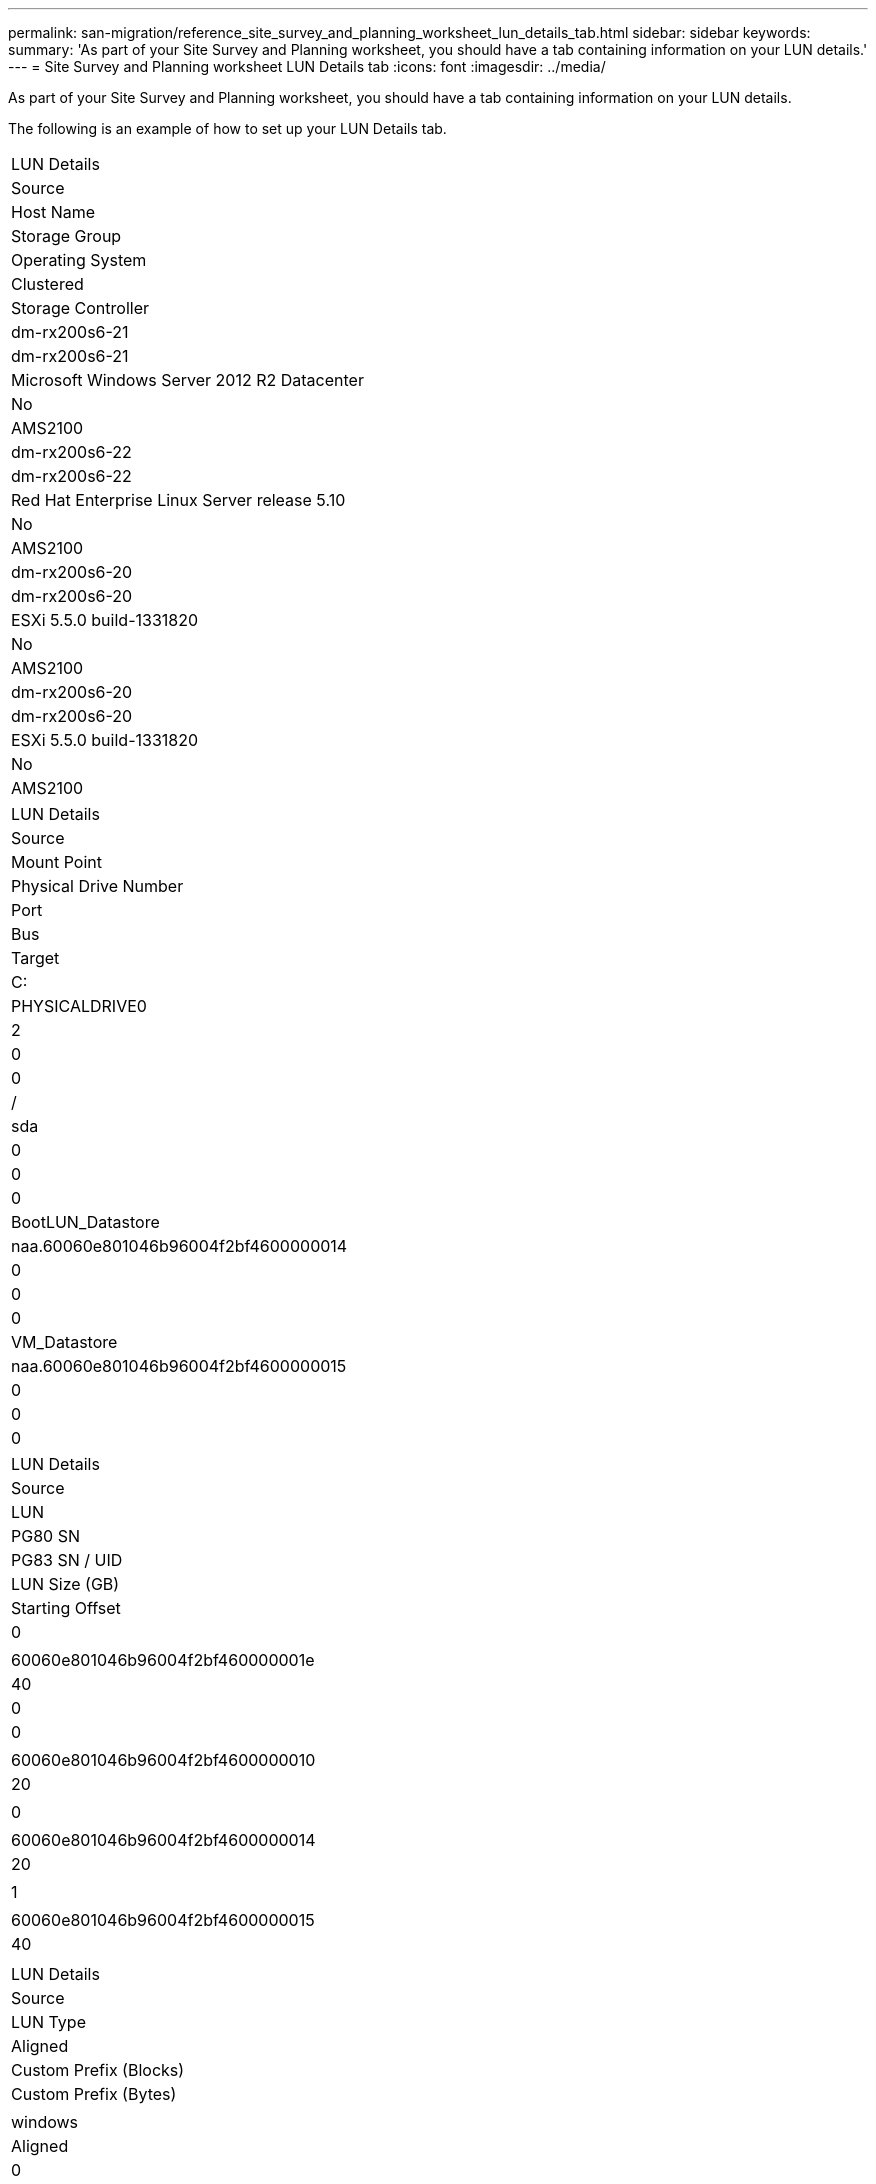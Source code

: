 ---
permalink: san-migration/reference_site_survey_and_planning_worksheet_lun_details_tab.html
sidebar: sidebar
keywords: 
summary: 'As part of your Site Survey and Planning worksheet, you should have a tab containing information on your LUN details.'
---
= Site Survey and Planning worksheet LUN Details tab
:icons: font
:imagesdir: ../media/

[.lead]
As part of your Site Survey and Planning worksheet, you should have a tab containing information on your LUN details.

The following is an example of how to set up your LUN Details tab.

|===
| LUN Details
a|
Source
a|
Host Name
a|
Storage Group
a|
Operating System
a|
Clustered
a|
Storage Controller
a|
dm-rx200s6-21
a|
dm-rx200s6-21
a|
Microsoft Windows Server 2012 R2 Datacenter
a|
No
a|
AMS2100
a|
dm-rx200s6-22
a|
dm-rx200s6-22
a|
Red Hat Enterprise Linux Server release 5.10
a|
No
a|
AMS2100
a|
dm-rx200s6-20
a|
dm-rx200s6-20
a|
ESXi 5.5.0 build-1331820
a|
No
a|
AMS2100
a|
dm-rx200s6-20
a|
dm-rx200s6-20
a|
ESXi 5.5.0 build-1331820
a|
No
a|
AMS2100
|===
|===
| LUN Details
a|
Source
a|
Mount Point
a|
Physical Drive Number
a|
Port
a|
Bus
a|
Target
a|
C:
a|
PHYSICALDRIVE0
a|
2
a|
0
a|
0
a|
/
a|
sda
a|
0
a|
0
a|
0
a|
BootLUN_Datastore
a|
naa.60060e801046b96004f2bf4600000014
a|
0
a|
0
a|
0
a|
VM_Datastore
a|
naa.60060e801046b96004f2bf4600000015
a|
0
a|
0
a|
0
|===
|===
| LUN Details
a|
Source
a|
LUN
a|
PG80 SN
a|
PG83 SN / UID
a|
LUN Size (GB)
a|
Starting Offset
a|
0
a|
 
a|
60060e801046b96004f2bf460000001e
a|
40
a|
0
a|
0
a|
 
a|
60060e801046b96004f2bf4600000010
a|
20
a|
 
a|
0
a|
 
a|
60060e801046b96004f2bf4600000014
a|
20
a|
 
a|
1
a|
 
a|
60060e801046b96004f2bf4600000015
a|
40
a|
 
|===
|===
| LUN Details
a|
Source
a|
LUN Type
a|
Aligned
a|
Custom Prefix (Blocks)
a|
Custom Prefix (Bytes)
a|
 
a|
windows
a|
Aligned
a|
0
a|
0
a|
 
a|
linux
a|
Aligned
a|
0
a|
0
a|
 
a|
vmware
a|
Aligned
a|
0
a|
0
a|
 
a|
vmware
a|
Aligned
a|
0
a|
0
a|
 
|===
